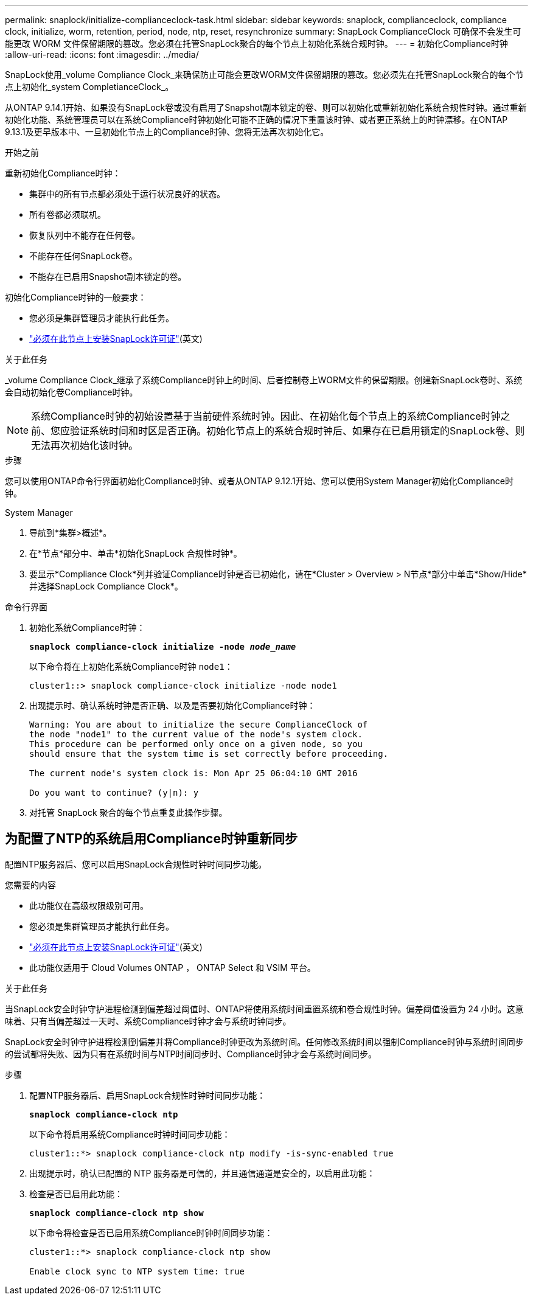 ---
permalink: snaplock/initialize-complianceclock-task.html 
sidebar: sidebar 
keywords: snaplock, complianceclock, compliance clock, initialize, worm, retention, period, node, ntp, reset, resynchronize 
summary: SnapLock ComplianceClock 可确保不会发生可能更改 WORM 文件保留期限的篡改。您必须在托管SnapLock聚合的每个节点上初始化系统合规时钟。  
---
= 初始化Compliance时钟
:allow-uri-read: 
:icons: font
:imagesdir: ../media/


[role="lead"]
SnapLock使用_volume Compliance Clock_来确保防止可能会更改WORM文件保留期限的篡改。您必须先在托管SnapLock聚合的每个节点上初始化_system CompletianceClock_。

从ONTAP 9.14.1开始、如果没有SnapLock卷或没有启用了Snapshot副本锁定的卷、则可以初始化或重新初始化系统合规性时钟。通过重新初始化功能、系统管理员可以在系统Compliance时钟初始化可能不正确的情况下重置该时钟、或者更正系统上的时钟漂移。在ONTAP 9.13.1及更早版本中、一旦初始化节点上的Compliance时钟、您将无法再次初始化它。

.开始之前
重新初始化Compliance时钟：

* 集群中的所有节点都必须处于运行状况良好的状态。
* 所有卷都必须联机。
* 恢复队列中不能存在任何卷。
* 不能存在任何SnapLock卷。
* 不能存在已启用Snapshot副本锁定的卷。


初始化Compliance时钟的一般要求：

* 您必须是集群管理员才能执行此任务。
* link:../system-admin/install-license-task.html["必须在此节点上安装SnapLock许可证"](英文)


.关于此任务
_volume Compliance Clock_继承了系统Compliance时钟上的时间、后者控制卷上WORM文件的保留期限。创建新SnapLock卷时、系统会自动初始化卷Compliance时钟。

[NOTE]
====
系统Compliance时钟的初始设置基于当前硬件系统时钟。因此、在初始化每个节点上的系统Compliance时钟之前、您应验证系统时间和时区是否正确。初始化节点上的系统合规时钟后、如果存在已启用锁定的SnapLock卷、则无法再次初始化该时钟。

====
.步骤
您可以使用ONTAP命令行界面初始化Compliance时钟、或者从ONTAP 9.12.1开始、您可以使用System Manager初始化Compliance时钟。

[role="tabbed-block"]
====
.System Manager
--
. 导航到*集群>概述*。
. 在*节点*部分中、单击*初始化SnapLock 合规性时钟*。
. 要显示*Compliance Clock*列并验证Compliance时钟是否已初始化，请在*Cluster > Overview > N节点*部分中单击*Show/Hide*并选择SnapLock Compliance Clock*。


--
--
.命令行界面
. 初始化系统Compliance时钟：
+
`*snaplock compliance-clock initialize -node _node_name_*`

+
以下命令将在上初始化系统Compliance时钟 `node1`：

+
[listing]
----
cluster1::> snaplock compliance-clock initialize -node node1
----
. 出现提示时、确认系统时钟是否正确、以及是否要初始化Compliance时钟：
+
[listing]
----
Warning: You are about to initialize the secure ComplianceClock of
the node "node1" to the current value of the node's system clock.
This procedure can be performed only once on a given node, so you
should ensure that the system time is set correctly before proceeding.

The current node's system clock is: Mon Apr 25 06:04:10 GMT 2016

Do you want to continue? (y|n): y
----
. 对托管 SnapLock 聚合的每个节点重复此操作步骤。


--
====


== 为配置了NTP的系统启用Compliance时钟重新同步

配置NTP服务器后、您可以启用SnapLock合规性时钟时间同步功能。

.您需要的内容
* 此功能仅在高级权限级别可用。
* 您必须是集群管理员才能执行此任务。
* link:../system-admin/install-license-task.html["必须在此节点上安装SnapLock许可证"](英文)
* 此功能仅适用于 Cloud Volumes ONTAP ， ONTAP Select 和 VSIM 平台。


.关于此任务
当SnapLock安全时钟守护进程检测到偏差超过阈值时、ONTAP将使用系统时间重置系统和卷合规性时钟。偏差阈值设置为 24 小时。这意味着、只有当偏差超过一天时、系统Compliance时钟才会与系统时钟同步。

SnapLock安全时钟守护进程检测到偏差并将Compliance时钟更改为系统时间。任何修改系统时间以强制Compliance时钟与系统时间同步的尝试都将失败、因为只有在系统时间与NTP时间同步时、Compliance时钟才会与系统时间同步。

.步骤
. 配置NTP服务器后、启用SnapLock合规性时钟时间同步功能：
+
`*snaplock compliance-clock ntp*`

+
以下命令将启用系统Compliance时钟时间同步功能：

+
[listing]
----
cluster1::*> snaplock compliance-clock ntp modify -is-sync-enabled true
----
. 出现提示时，确认已配置的 NTP 服务器是可信的，并且通信通道是安全的，以启用此功能：
. 检查是否已启用此功能：
+
`*snaplock compliance-clock ntp show*`

+
以下命令将检查是否已启用系统Compliance时钟时间同步功能：

+
[listing]
----
cluster1::*> snaplock compliance-clock ntp show

Enable clock sync to NTP system time: true
----

